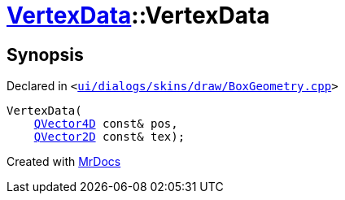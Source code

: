 [#VertexData-2constructor]
= xref:VertexData.adoc[VertexData]::VertexData
:relfileprefix: ../
:mrdocs:


== Synopsis

Declared in `&lt;https://github.com/PrismLauncher/PrismLauncher/blob/develop/launcher/ui/dialogs/skins/draw/BoxGeometry.cpp#L29[ui&sol;dialogs&sol;skins&sol;draw&sol;BoxGeometry&period;cpp]&gt;`

[source,cpp,subs="verbatim,replacements,macros,-callouts"]
----
VertexData(
    xref:QVector4D.adoc[QVector4D] const& pos,
    xref:QVector2D.adoc[QVector2D] const& tex);
----



[.small]#Created with https://www.mrdocs.com[MrDocs]#
